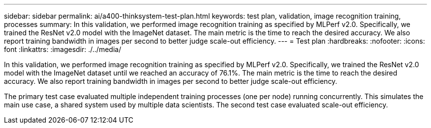 ---
sidebar: sidebar
permalink: ai/a400-thinksystem-test-plan.html
keywords: test plan, validation, image recognition training, processes
summary: In this validation, we performed image recognition training as specified by MLPerf v2.0. Specifically, we trained the ResNet v2.0 model with the ImageNet dataset. The main metric is the time to reach the desired accuracy. We also report training bandwidth in images per second to better judge scale-out efficiency.
---
= Test plan
:hardbreaks:
:nofooter:
:icons: font
:linkattrs:
:imagesdir: ./../media/

//
// This file was created with NDAC Version 2.0 (August 17, 2020)
//
// 2023-02-13 11:07:00.544580
//

[.lead]
In this validation, we performed image recognition training as specified by MLPerf v2.0. Specifically, we trained the ResNet v2.0 model with the ImageNet dataset until we reached an accuracy of 76.1%. The main metric is the time to reach the desired accuracy. We also report training bandwidth in images per second to better judge scale-out efficiency.

The primary test case evaluated multiple independent training processes (one per node) running concurrently. This simulates the main use case, a shared system used by multiple data scientists. The second test case evaluated scale-out efficiency.
